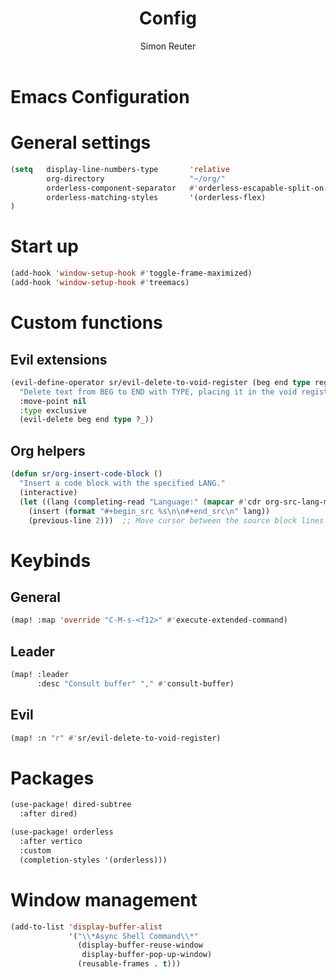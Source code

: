 * Emacs Configuration
:PROPERTIES:
:TANGLE: ~/.config/doom/config.el
:END:

#+title: Config
#+author: Simon Reuter

* General settings
#+BEGIN_SRC emacs-lisp
(setq   display-line-numbers-type       'relative
        org-directory                   "~/org/"
        orderless-component-separator   #'orderless-escapable-split-on-space
        orderless-matching-styles       '(orderless-flex)
)

#+END_SRC

* Start up
#+BEGIN_SRC emacs-lisp
(add-hook 'window-setup-hook #'toggle-frame-maximized)
(add-hook 'window-setup-hook #'treemacs)
#+END_SRC

* Custom functions
** Evil extensions
#+begin_src emacs-lisp
(evil-define-operator sr/evil-delete-to-void-register (beg end type register)
  "Delete text from BEG to END with TYPE, placing it in the void register."
  :move-point nil
  :type exclusive
  (evil-delete beg end type ?_))
#+end_src

** Org helpers
#+begin_src emacs-lisp
(defun sr/org-insert-code-block ()
  "Insert a code block with the specified LANG."
  (interactive)
  (let ((lang (completing-read "Language:" (mapcar #'cdr org-src-lang-modes))))
    (insert (format "#+begin_src %s\n\n#+end_src\n" lang))
    (previous-line 2)))  ;; Move cursor between the source block lines
#+end_src

* Keybinds
** General
#+begin_src emacs-lisp
(map! :map 'override "C-M-s-<f12>" #'execute-extended-command)
#+end_src

** Leader
#+begin_src emacs-lisp
(map! :leader
      :desc "Consult buffer" "," #'consult-buffer)
#+end_src

** Evil
#+begin_src emacs-lisp
(map! :n "r" #'sr/evil-delete-to-void-register)
#+end_src

* Packages
#+begin_src emacs-lisp
(use-package! dired-subtree
  :after dired)

(use-package! orderless
  :after vertico
  :custom
  (completion-styles '(orderless)))
#+end_src
* Window management
#+begin_src emacs-lisp
(add-to-list 'display-buffer-alist
             '("\\*Async Shell Command\\*"
               (display-buffer-reuse-window
                display-buffer-pop-up-window)
               (reusable-frames . t)))
#+end_src
